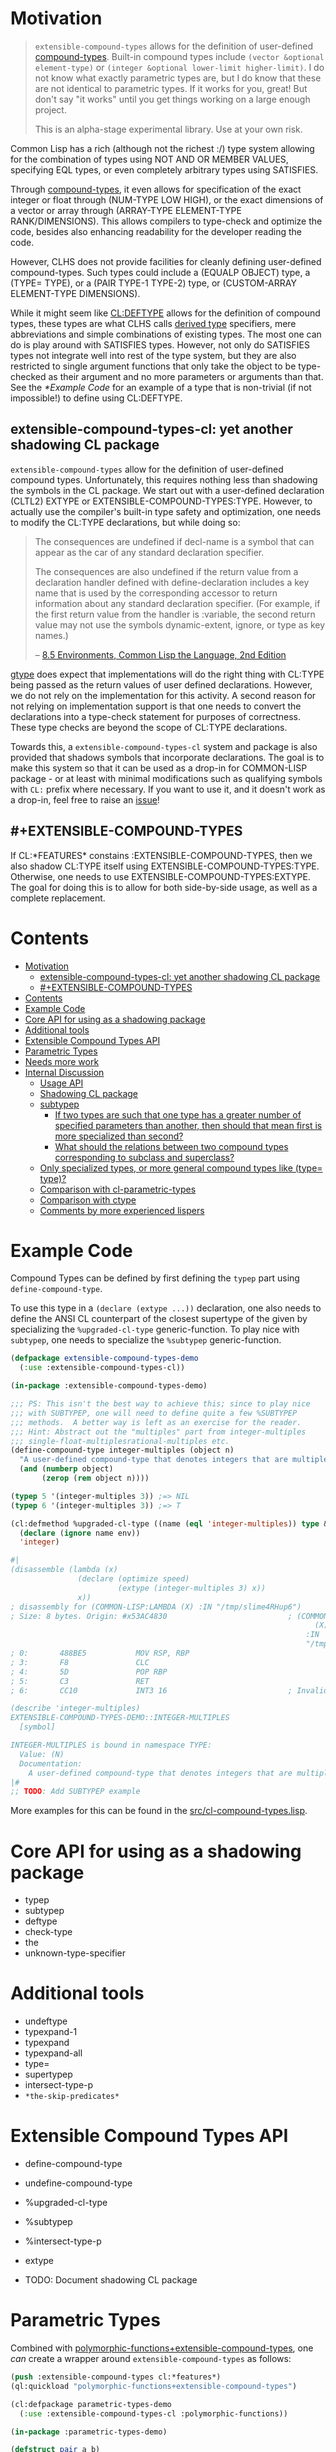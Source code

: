 
* Motivation

#+BEGIN_QUOTE
=extensible-compound-types= allows for the definition of user-defined [[http://www.lispworks.com/documentation/lw70/CLHS/Body/26_glo_c.htm#compound_type_specifier][compound-types]]. Built-in compound types include =(vector &optional element-type)= or =(integer &optional lower-limit higher-limit)=. I do not know what exactly parametric types are, but I do know that these are not identical to parametric types. If it works for you, great! But don't say "it works" until you get things working on a large enough project.

This is an alpha-stage experimental library. Use at your own risk.
#+END_QUOTE

Common Lisp has a rich (although not the richest :/) type system allowing for the combination of types using NOT AND OR MEMBER VALUES, specifying EQL types, or even completely arbitrary types using SATISFIES. 

Through [[http://www.lispworks.com/documentation/lw70/CLHS/Body/26_glo_c.htm#compound_type_specifier][compound-types]], it even allows for specification of the exact integer or float through (NUM-TYPE LOW HIGH), or the exact dimensions of a vector or array through (ARRAY-TYPE ELEMENT-TYPE RANK/DIMENSIONS). This allows compilers to type-check and optimize the code, besides also enhancing readability for the developer reading the code. 

However, CLHS does not provide facilities for cleanly defining user-defined compound-types. Such types could include a (EQUALP OBJECT) type, a (TYPE= TYPE), or a (PAIR TYPE-1 TYPE-2) type, or (CUSTOM-ARRAY ELEMENT-TYPE DIMENSIONS).

While it might seem like [[http://clhs.lisp.se/Body/m_deftp.htm][CL:DEFTYPE]] allows for the definition of compound types, these types are what CLHS calls [[http://clhs.lisp.se/Body/26_glo_d.htm#derived_type][derived type]] specifiers, mere abbreviations and simple combinations of existing types. The most one can do is play around with SATISFIES types. However, not only do SATISFIES types not integrate well into rest of the type system, but they are also restricted to single argument functions that only take the object to be type-checked as their argument and no more parameters or arguments than that. See the [[*Example Code]] for an example of a type that is non-trivial (if not impossible!) to define using CL:DEFTYPE.

** extensible-compound-types-cl: yet another shadowing CL package

=extensible-compound-types= allow for the definition of user-defined compound types. Unfortunately, this requires nothing less than shadowing the symbols in the CL package. We start out with a user-defined declaration (CLTL2) EXTYPE or EXTENSIBLE-COMPOUND-TYPES:TYPE. However, to actually use the compiler's built-in type safety and optimization, one needs to modify the CL:TYPE declarations, but while doing so:

#+BEGIN_QUOTE
The consequences are undefined if decl-name is a symbol that can appear as the car of any standard declaration specifier.

The consequences are also undefined if the return value from a declaration handler defined with define-declaration includes a key name that is used by the corresponding accessor to return information about any standard declaration specifier. (For example, if the first return value from the handler is :variable, the second return value may not use the symbols dynamic-extent, ignore, or type as key names.)

-- [[https://www.cs.cmu.edu/Groups/AI/html/cltl/clm/node102.html][8.5 Environments, Common Lisp the Language, 2nd Edition]]
#+END_QUOTE

[[https://github.com/numcl/specialized-function][gtype]] does expect that implementations will do the right thing with CL:TYPE being passed as the return values of user defined declarations. However, we do not rely on the implementation for this activity. A second reason for not relying on implementation support is that one needs to convert the declarations into a type-check statement for purposes of correctness. These type checks are beyond the scope of CL:TYPE declarations. 

Towards this, a =extensible-compound-types-cl= system and package is also provided that shadows symbols that incorporate declarations. The goal is to make this system so that it can be used as a drop-in for COMMON-LISP package - or at least with minimal modifications such as qualifying symbols with =CL:= prefix where necessary. If you want to use it, and it doesn't work as a drop-in, feel free to raise an [[https://github.com/digikar99/extensible-compound-types/issues][issue]]!

** #+EXTENSIBLE-COMPOUND-TYPES

If CL:*FEATURES* constains :EXTENSIBLE-COMPOUND-TYPES, then we also shadow CL:TYPE itself using EXTENSIBLE-COMPOUND-TYPES:TYPE. Otherwise, one needs to use EXTENSIBLE-COMPOUND-TYPES:EXTYPE. The goal for doing this is to allow for both side-by-side usage, as well as a complete replacement.

* Contents
:PROPERTIES:
:TOC:      :include all
:END:

:CONTENTS:
- [[#motivation][Motivation]]
  - [[#extensible-compound-types-cl-yet-another-shadowing-cl-package][extensible-compound-types-cl: yet another shadowing CL package]]
  - [[#extensible-compound-types][#+EXTENSIBLE-COMPOUND-TYPES]]
- [[#contents][Contents]]
- [[#example-code][Example Code]]
- [[#core-api-for-using-as-a-shadowing-package][Core API for using as a shadowing package]]
- [[#additional-tools][Additional tools]]
- [[#extensible-compound-types-api][Extensible Compound Types API]]
- [[#parametric-types][Parametric Types]]
- [[#needs-more-work][Needs more work]]
- [[#internal-discussion][Internal Discussion]]
  - [[#usage-api][Usage API]]
  - [[#shadowing-cl-package][Shadowing CL package]]
  - [[#subtypep][subtypep]]
    - [[#if-two-types-are-such-that-one-type-has-a-greater-number-of-specified-parameters-than-another-then-should-that-mean-first-is-more-specialized-than-second][If two types are such that one type has a greater number of specified parameters than another, then should that mean first is more specialized than second?]]
    - [[#what-should-the-relations-between-two-compound-types-corresponding-to-subclass-and-superclass][What should the relations between two compound types corresponding to subclass and superclass?]]
  - [[#only-specialized-types-or-more-general-compound-types-like-type-type][Only specialized types, or more general compound types like (type= type)?]]
  - [[#comparison-with-cl-parametric-types][Comparison with cl-parametric-types]]
  - [[#comparison-with-ctype][Comparison with ctype]]
  - [[#comments-by-more-experienced-lispers][Comments by more experienced lispers]]
:END:

* Example Code

Compound Types can be defined by first defining the =typep= part using =define-compound-type=.

To use this type in a =(declare (extype ...))= declaration, one also needs to define the ANSI CL counterpart of the closest supertype of the given by specializing the =%upgraded-cl-type= generic-function. To play nice with =subtypep=, one needs to specialize the =%subtypep= generic-function. 

#+BEGIN_SRC lisp
  (defpackage extensible-compound-types-demo
    (:use :extensible-compound-types-cl))

  (in-package :extensible-compound-types-demo)

  ;;; PS: This isn't the best way to achieve this; since to play nice
  ;;; with SUBTYPEP, one will need to define quite a few %SUBTYPEP
  ;;; methods.  A better way is left as an exercise for the reader.
  ;;; Hint: Abstract out the "multiples" part from integer-multiples
  ;;; single-float-multiplesrational-multiples etc.
  (define-compound-type integer-multiples (object n)
    "A user-defined compound-type that denotes integers that are multiples of N"
    (and (numberp object)
         (zerop (rem object n))))

  (typep 5 '(integer-multiples 3)) ;=> NIL
  (typep 6 '(integer-multiples 3)) ;=> T

  (cl:defmethod %upgraded-cl-type ((name (eql 'integer-multiples)) type &optional env)
    (declare (ignore name env))
    'integer)

  #|
  (disassemble (lambda (x)
                 (declare (optimize speed)
                          (extype (integer-multiples 3) x))
                 x))
  ; disassembly for (COMMON-LISP:LAMBDA (X) :IN "/tmp/slime4RHup6")
  ; Size: 8 bytes. Origin: #x53AC4830                           ; (COMMON-LISP:LAMBDA
                                                                      (X)
                                                                    :IN
                                                                    "/tmp/slime4RHup6")
  ; 0:       488BE5           MOV RSP, RBP
  ; 3:       F8               CLC
  ; 4:       5D               POP RBP
  ; 5:       C3               RET
  ; 6:       CC10             INT3 16                           ; Invalid argument count trap

  (describe 'integer-multiples)
  EXTENSIBLE-COMPOUND-TYPES-DEMO::INTEGER-MULTIPLES
    [symbol]

  INTEGER-MULTIPLES is bound in namespace TYPE:
    Value: (N)
    Documentation:
      A user-defined compound-type that denotes integers that are multiples of N
  |#
  ;; TODO: Add SUBTYPEP example
#+END_SRC

More examples for this can be found in the [[file:src/cl-compound-types.lisp][src/cl-compound-types.lisp]].

* Core API for using as a shadowing package

- typep
- subtypep
- deftype
- check-type
- the
- unknown-type-specifier

* Additional tools

- undeftype
- typexpand-1
- typexpand
- typexpand-all
- type=
- supertypep
- intersect-type-p
- =*the-skip-predicates*=

* Extensible Compound Types API

- define-compound-type
- undefine-compound-type
- %upgraded-cl-type
- %subtypep
- %intersect-type-p
- extype

- TODO: Document shadowing CL package

* Parametric Types

Combined with [[https://github.com/digikar99/polymorphic-functions/][polymorphic-functions+extensible-compound-types]], one /can/ create a wrapper around =extensible-compound-types= as follows:

#+BEGIN_SRC lisp
  (push :extensible-compound-types cl:*features*)
  (ql:quickload "polymorphic-functions+extensible-compound-types")

  (cl:defpackage parametric-types-demo
    (:use :extensible-compound-types-cl :polymorphic-functions))

  (in-package :parametric-types-demo)

  (defstruct pair a b)

  (define-compound-type pair (o &optional (type-a 'cl:*) (type-b 'cl:*))
    "A user-defined compound-type that allows the specification of the
  types of the values stored in slots A and B of the structure-class
  PAIR."
    (and (cl:typep o 'pair)
         (with-slots (a b) o
           (and (if (eq 'cl:* type-a)
                    t
                    (cl:typep a type-a))
                (if (eq 'cl:* type-b)
                    t
                    (cl:typep b type-b))))))

  (defmethod %upgraded-cl-type ((name (eql 'pair)) type &optional env)
    (declare (ignore type env))
    name)

  (defmethod %subtypep ((t1 (eql 'pair)) (t2 (eql 'pair)) type1 type2 &optional env)
    (declare (ignore t1 t2 env))
    (destructuring-bind (&optional (t1a 'cl:*) (t1b 'cl:*)) (rest type1)
      (destructuring-bind (&optional (t2a 'cl:*) (t2b 'cl:*)) (rest type2)
        ;; FIXME: This does not look exhaustive
        (cond ((and (eq t2a 'cl:*) (eq t2b 'cl:*))
               (values t t))
              ((and (eq t1a 'cl:*) (eq t2b 'cl:*))
               ;; t2a is specified, but t1a is not
               (values nil t))))))

  (defmethod %deparameterize-type ((car (eql 'pair)) type-specifier &optional env)
    (declare (ignore type-specifier env))
    car)

  (defmethod parametric-type-run-time-lambda-body ((type-car (eql 'pair)) type-cdr parameter)
    (let ((accessor (cond ((eq parameter (first type-cdr))
                           'pair-a)
                          ((eq parameter (second type-cdr))
                           'pair-b))))
      `(cl:lambda (pair)
         (declare (optimize speed)
                  (type pair pair))
         ;; FIXME: One needs a wrapper around TYPE-OF, since TYPE-OF may not
         ;; return what one expects; example:
         ;; (TYPE-OF 1) ;=> BIT
         (type-of (,accessor pair)))))

  (defmethod parametric-type-compile-time-lambda-body
      ((type-car (eql 'pair)) type-cdr parameter)
    `(cl:lambda (elt-type)
       (destructuring-bind (&optional (type-a t) (type-b t)) (rest elt-type)
         (declare (ignorable type-a type-b))
         (when (eq cl:* type-a) (setq type-a t))
         (when (eq cl:* type-b) (setq type-b t))
         ,(cond ((eq parameter (first type-cdr))
                 `type-a)
                ((eq parameter (second type-cdr))
                 `type-b)
                (t
                 (error "Unknown case"))))))

  (let ((*parametric-type-symbol-predicates*
          (list (lambda (s)
                  (let* ((name (symbol-name s))
                         (len  (length name)))
                    (and (char= #\< (elt name 0))
                         (char= #\> (elt name (1- len)))))))))
    (eval `(progn
             (define-polymorphic-function slot-a (object) :overwrite t)
             (defpolymorph slot-a ((o (pair <a> <b>))) <a>
               (pair-a o))
             (define-polymorphic-function slot-b (object) :overwrite t)
             (defpolymorph slot-b ((o (pair <a> <b>))) <b>
               (pair-b o)))))

  ;;; Exercise for the reader: Write a compiler-macro that emits appropriate compiler-notes
  (disassemble (lambda (o)
                 (declare (extype (pair fixnum fixnum) o)
                          (optimize speed))
                 (cl:+ (pair-a o)
                       (pair-b o))))
  ;=> On SBCL: contains a call to GENERIC-+
  ; Size: 28 bytes. Origin: #x53ACFD74                          ; (COMMON-LISP:LAMBDA
  ;                                                                   (O))
  ; 74:       488B4205         MOV RAX, [RDX+5]
  ; 78:       488B7A0D         MOV RDI, [RDX+13]
  ; 7C:       488BD0           MOV RDX, RAX
  ; 7F:       FF1425F000A052   CALL QWORD PTR [#x52A000F0]      ; GENERIC-+
  ; 86:       488BE5           MOV RSP, RBP
  ; 89:       F8               CLC
  ; 8A:       5D               POP RBP
  ; 8B:       C3               RET
  ; 8C:       CC10             INT3 16                          ; Invalid argument count trap
  ; 8E:       CC10             INT3 16                          ; Invalid argument count trap

  (disassemble (lambda (o)
                 (declare (extype (pair fixnum fixnum) o)
                          (optimize speed))
                 (cl:+ (slot-a o)
                       (slot-b o))))
  ;=> On SBCL: direct addition, without a call to GENRIC-+
  ; Size: 61 bytes. Origin: #x53ACFC34                          ; (COMMON-LISP:LAMBDA
  ;                                                                   (O))
  ; 34:       488B4A05         MOV RCX, [RDX+5]
  ; 38:       F6C101           TEST CL, 1
  ; 3B:       752D             JNE L2
  ; 3D:       48D1F9           SAR RCX, 1
  ; 40:       488B520D         MOV RDX, [RDX+13]
  ; 44:       F6C201           TEST DL, 1
  ; 47:       751E             JNE L1
  ; 49:       48D1FA           SAR RDX, 1
  ; 4C:       4801D1           ADD RCX, RDX
  ; 4F:       48D1E1           SHL RCX, 1
  ; 52:       710A             JNO L0
  ; 54:       48D1D9           RCR RCX, 1
  ; 57:       FF14254801A052   CALL QWORD PTR [#x52A00148]      ; ALLOC-SIGNED-BIGNUM-IN-RCX
  ; 5E: L0:   488BD1           MOV RDX, RCX
  ; 61:       488BE5           MOV RSP, RBP
  ; 64:       F8               CLC
  ; 65:       5D               POP RBP
  ; 66:       C3               RET
  ; 67: L1:   CC4F             INT3 79                          ; OBJECT-NOT-FIXNUM-ERROR
  ; 69:       08               BYTE #X08                        ; RDX(d)
  ; 6A: L2:   CC4F             INT3 79                          ; OBJECT-NOT-FIXNUM-ERROR
  ; 6C:       04               BYTE #X04                        ; RCX(d)
  ; 6D:       CC10             INT3 16                          ; Invalid argument count trap
  ; 6F:       CC10             INT3 16                          ; Invalid argument count trap

  (disassemble (lambda (o)
                 (declare (extype (pair single-float single-float) o)
                          (optimize speed))
                 (cl:+ (slot-a o)
                       (slot-b o))))
  ;=> On SBCL: direct addition, without a call to GENRIC-+
  ; Size: 65 bytes. Origin: #x53ACFAE4                          ; (COMMON-LISP:LAMBDA
  ;                                                                   (O))
  ; AE4:       488B4205         MOV RAX, [RDX+5]
  ; AE8:       3C19             CMP AL, 25
  ; AEA:       7532             JNE L1
  ; AEC:       66480F6EC8       MOVQ XMM1, RAX
  ; AF1:       0FC6C9FD         SHUFPS XMM1, XMM1, #4r3331
  ; AF5:       488B420D         MOV RAX, [RDX+13]
  ; AF9:       3C19             CMP AL, 25
  ; AFB:       751E             JNE L0
  ; AFD:       66480F6ED0       MOVQ XMM2, RAX
  ; B02:       0FC6D2FD         SHUFPS XMM2, XMM2, #4r3331
  ; B06:       F30F58D1         ADDSS XMM2, XMM1
  ; B0A:       660F7ED2         MOVD EDX, XMM2
  ; B0E:       48C1E220         SHL RDX, 32
  ; B12:       80CA19           OR DL, 25
  ; B15:       488BE5           MOV RSP, RBP
  ; B18:       F8               CLC
  ; B19:       5D               POP RBP
  ; B1A:       C3               RET
  ; B1B: L0:   CC4C             INT3 76                         ; OBJECT-NOT-SINGLE-FLOAT-ERROR
  ; B1D:       00               BYTE #X00                       ; RAX(d)
  ; B1E: L1:   CC4C             INT3 76                         ; OBJECT-NOT-SINGLE-FLOAT-ERROR
  ; B20:       00               BYTE #X00                       ; RAX(d)
  ; B21:       CC10             INT3 16                         ; Invalid argument count trap
  ; B23:       CC10             INT3 16                         ; Invalid argument count trap
#+END_SRC

* TODO Needs more work 

- typelet
- typelet*
- Specifying better predicates for =*the-skip-predicates*=
  
* Internal Discussion

** Usage API

- cl-shadowing package: This should not do type-declaration-upgradation. This was an option earlier, because "why not". However, this cannot be done, because the part on type-declaration-upgradation can wreak havoc on user's expectations. For instance, below, one might expect =foo-caller= to compile successfully, but it does not:

  #+BEGIN_SRC lisp
    (define-polymorphic-function foo (a) :overwrite t)

    (defpolymorph foo ((x number)) number
      (setq x (coerce x 'single-float))
      (cl:+ x x))

    (defun foo-caller (b)
      (declare (optimize speed)
               (type fixnum b))
      (foo b))
  #+END_SRC

** Shadowing CL package

DEFAULT-THE-SKIP-PREDICATE

- Call a function TYPE-SAFE, if its guaranteed that at runtime, its arguments are of the type given by the compile time declarations, as well as the return values are of the appropriate types declared at compile time.
- Such TYPE-SAFE functions do not need a runtime type check, if its arguments are pre-tested to be of the appropriate types.
- Functions made by composing type-safe functions are type-safe. That is they do not require type checks. /(What is composing?)/

- Suppose we have a core set of type-safe functions. Then, functions that call these functions need not do any type checking of the return-values of the type-safe functions, if the declared return-types are a subtype of the caller's arguments parameter-type declarations.

** subtypep

*** If two types are such that one type has a greater number of specified parameters than another, then should that mean first is more specialized than second?

No, because we also want to allow for types like ~(type= /type/)~.

*** What should the relations between two compound types corresponding to subclass and superclass?

Nothing. We are not implementing parametric types. We are implementing compound types.

** Only specialized types, or more general compound types like ~(type= /type/)~?

Allow for more general compound types.

** Comparison with cl-parametric-types

https://github.com/cosmos72/cl-parametric-types

We allow for more general types like ~(type= /type/)~.

** Comparison with ctype

Faster =typep= due to avoidance of =specifier-type=. TODO: Measure

** Comments by more experienced lispers

- https://www.reddit.com/r/lisp/comments/qmrycl/comment/hjkn7qr/?utm_source=share&utm_medium=web2x&context=3
  - stylewarning does say that PF (or derivatives?) is useful for describing concrete values, which is the primary goal of this library.
